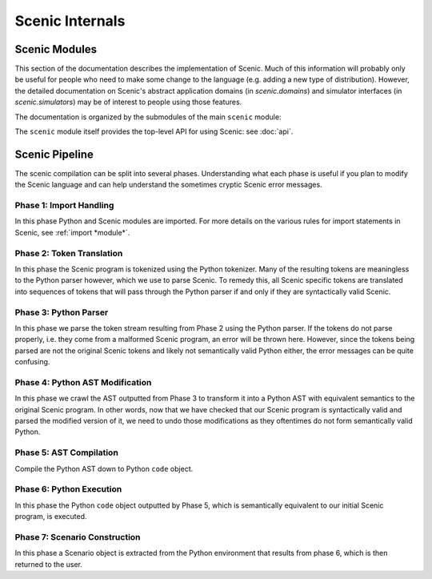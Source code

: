 ..  _internals:

Scenic Internals
================

Scenic Modules
--------------

This section of the documentation describes the implementation of Scenic.
Much of this information will probably only be useful for people who need to make some change to the language (e.g. adding a new type of distribution).
However, the detailed documentation on Scenic's abstract application domains (in `scenic.domains`) and simulator interfaces (in `scenic.simulators`) may be of interest to people using those features.

The documentation is organized by the submodules of the main ``scenic`` module:

.. autosummary::
   :toctree: modules

   scenic.core
   scenic.domains
   scenic.formats
   scenic.simulators
   scenic.syntax

The ``scenic`` module itself provides the top-level API for using Scenic: see :doc:`api`.

Scenic Pipeline
---------------

The scenic compilation can be split into several phases. Understanding what each phase is useful if you plan to modify the Scenic language and can help understand the sometimes cryptic Scenic error messages.

Phase 1: Import Handling
~~~~~~~~~~~~~~~~~~~~~~~~
In this phase Python and Scenic modules are imported. For more details on the various rules for import statements in Scenic, see :ref:`import *module*`.

Phase 2: Token Translation
~~~~~~~~~~~~~~~~~~~~~~~~~~
In this phase the Scenic program is tokenized using the Python tokenizer. Many of the resulting tokens are meaningless to the Python parser however, which we use to parse Scenic. To remedy this, all Scenic specific tokens are translated into sequences of tokens that will pass through the Python parser if and only if they are syntactically valid Scenic.

Phase 3: Python Parser
~~~~~~~~~~~~~~~~~~~~~~
In this phase we parse the token stream resulting from Phase 2 using the Python parser. If the tokens do not parse properly, i.e. they come from a malformed Scenic program, an error will be thrown here. However, since the tokens being parsed are not the original Scenic tokens and likely not semantically valid Python either, the error messages can be quite confusing.

Phase 4: Python AST Modification
~~~~~~~~~~~~~~~~~~~~~~~~~~~~~~~~
In this phase we crawl the AST outputted from Phase 3 to transform it into a Python AST with equivalent semantics to the original Scenic program. In other words, now that we have checked that our Scenic program is syntactically valid and parsed the modified version of it, we need to undo those modifications as they oftentimes do not form semantically valid Python. 

Phase 5: AST Compilation
~~~~~~~~~~~~~~~~~~~~~~~~
Compile the Python AST down to Python ``code`` object.

Phase 6: Python Execution
~~~~~~~~~~~~~~~~~~~~~~~~~
In this phase the Python ``code`` object outputted by Phase 5, which is semantically equivalent to our initial Scenic program, is executed.

Phase 7: Scenario Construction
~~~~~~~~~~~~~~~~~~~~~~~~~~~~~~
In this phase a Scenario object is extracted from the Python environment that results from phase 6, which is then returned to the user.
